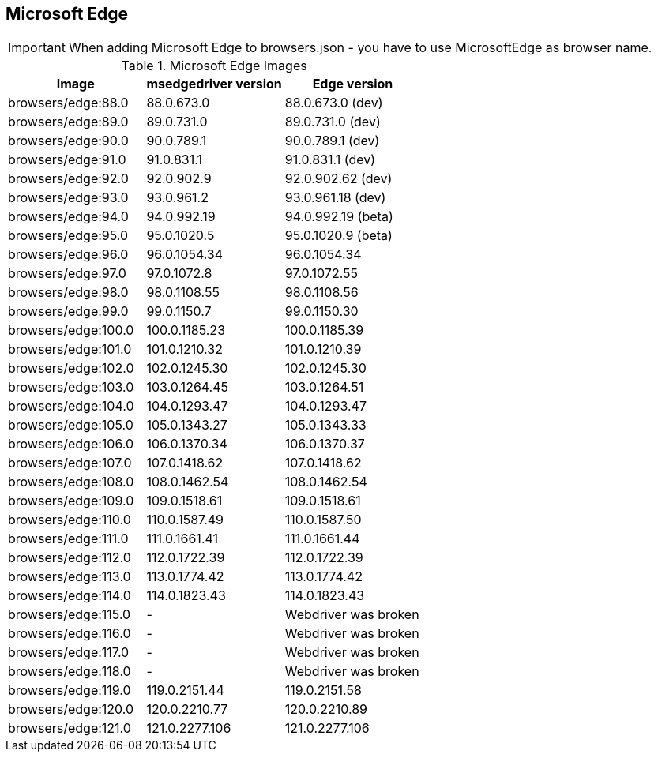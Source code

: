 == Microsoft Edge

IMPORTANT: When adding Microsoft Edge to browsers.json - you have to use MicrosoftEdge as browser name.

.Microsoft Edge Images
|===
| Image | msedgedriver version | Edge version

| browsers/edge:88.0 | 88.0.673.0 | 88.0.673.0 (dev)
| browsers/edge:89.0 | 89.0.731.0 | 89.0.731.0 (dev)
| browsers/edge:90.0 | 90.0.789.1 | 90.0.789.1 (dev)
| browsers/edge:91.0 | 91.0.831.1 | 91.0.831.1 (dev)
| browsers/edge:92.0 | 92.0.902.9 | 92.0.902.62 (dev)
| browsers/edge:93.0 | 93.0.961.2 | 93.0.961.18 (dev)
| browsers/edge:94.0 | 94.0.992.19 | 94.0.992.19 (beta)
| browsers/edge:95.0 | 95.0.1020.5 | 95.0.1020.9 (beta)
| browsers/edge:96.0 | 96.0.1054.34 | 96.0.1054.34
| browsers/edge:97.0 | 97.0.1072.8 | 97.0.1072.55
| browsers/edge:98.0 | 98.0.1108.55 | 98.0.1108.56
| browsers/edge:99.0 | 99.0.1150.7 | 99.0.1150.30
| browsers/edge:100.0 | 100.0.1185.23 | 100.0.1185.39
| browsers/edge:101.0 | 101.0.1210.32 | 101.0.1210.39
| browsers/edge:102.0 | 102.0.1245.30 | 102.0.1245.30
| browsers/edge:103.0 | 103.0.1264.45 | 103.0.1264.51
| browsers/edge:104.0 | 104.0.1293.47 | 104.0.1293.47
| browsers/edge:105.0 | 105.0.1343.27 | 105.0.1343.33
| browsers/edge:106.0 | 106.0.1370.34 | 106.0.1370.37
| browsers/edge:107.0 | 107.0.1418.62 | 107.0.1418.62
| browsers/edge:108.0 | 108.0.1462.54 | 108.0.1462.54
| browsers/edge:109.0 | 109.0.1518.61 | 109.0.1518.61
| browsers/edge:110.0 | 110.0.1587.49 | 110.0.1587.50
| browsers/edge:111.0 | 111.0.1661.41 | 111.0.1661.44
| browsers/edge:112.0 | 112.0.1722.39 | 112.0.1722.39
| browsers/edge:113.0 | 113.0.1774.42 | 113.0.1774.42
| browsers/edge:114.0 | 114.0.1823.43 | 114.0.1823.43
| browsers/edge:115.0 | - | Webdriver was broken
| browsers/edge:116.0 | - | Webdriver was broken
| browsers/edge:117.0 | - | Webdriver was broken
| browsers/edge:118.0 | - | Webdriver was broken
| browsers/edge:119.0 | 119.0.2151.44 | 119.0.2151.58
| browsers/edge:120.0 | 120.0.2210.77 | 120.0.2210.89
| browsers/edge:121.0 | 121.0.2277.106 | 121.0.2277.106
|===
